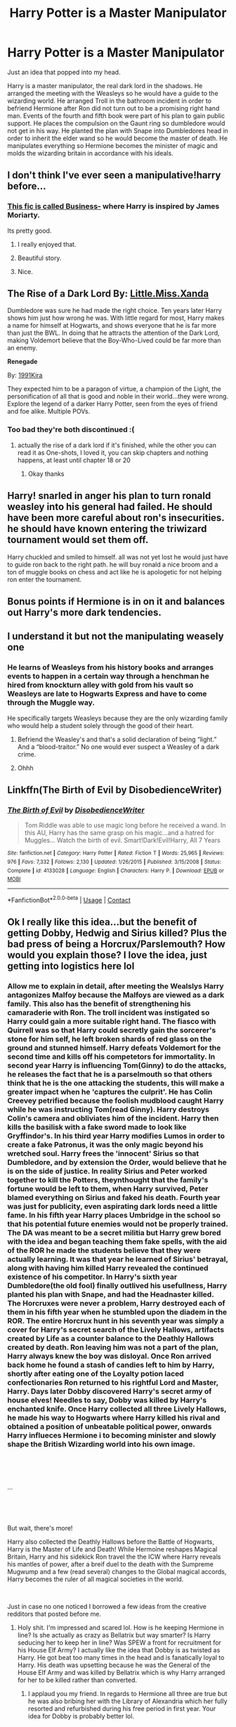 #+TITLE: Harry Potter is a Master Manipulator

* Harry Potter is a Master Manipulator
:PROPERTIES:
:Score: 55
:DateUnix: 1603817394.0
:DateShort: 2020-Oct-27
:FlairText: Prompt
:END:
Just an idea that popped into my head.

Harry is a master manipulator, the real dark lord in the shadows. He arranged the meeting with the Weasleys so he would have a guide to the wizarding world. He arranged Troll in the bathroom incident in order to befriend Hermione after Ron did not turn out to be a promising right hand man. Events of the fourth and fifth book were part of his plan to gain public support. He places the compulsion on the Gaunt ring so dumbledore would not get in his way. He planted the plan with Snape into Dumbledores head in order to inherit the elder wand so he would become the master of death. He manipulates everything so Hermione becomes the minister of magic and molds the wizarding britain in accordance with his ideals.


** I don't think I've ever seen a manipulative!harry before...
:PROPERTIES:
:Author: 100beep
:Score: 18
:DateUnix: 1603819461.0
:DateShort: 2020-Oct-27
:END:

*** [[https://archiveofourown.org/works/1113588][This fic is called Business-]] where Harry is inspired by James Moriarty.

Its pretty good.
:PROPERTIES:
:Score: 16
:DateUnix: 1603824681.0
:DateShort: 2020-Oct-27
:END:

**** I really enjoyed that.
:PROPERTIES:
:Author: dratnon
:Score: 2
:DateUnix: 1603847127.0
:DateShort: 2020-Oct-28
:END:


**** Beautiful story.
:PROPERTIES:
:Author: Yukanna-Senshi
:Score: 2
:DateUnix: 1603862308.0
:DateShort: 2020-Oct-28
:END:


**** Nice.
:PROPERTIES:
:Score: 1
:DateUnix: 1603827748.0
:DateShort: 2020-Oct-27
:END:


** *The Rise of a Dark Lord* By: [[https://www.fanfiction.net/u/2240236/Little-Miss-Xanda][Little.Miss.Xanda]]

Dumbledore was sure he had made the right choice. Ten years later Harry shows him just how wrong he was. With little regard for most, Harry makes a name for himself at Hogwarts, and shows everyone that he is far more than just the BWL. In doing that he attracts the attention of the Dark Lord, making Voldemort believe that the Boy-Who-Lived could be far more than an enemy.

*Renegade*

By: [[https://www.fanfiction.net/u/6054788/1991Kira][1991Kira]]

They expected him to be a paragon of virtue, a champion of the Light, the personification of all that is good and noble in their world...they were wrong. Explore the legend of a darker Harry Potter, seen from the eyes of friend and foe alike. Multiple POVs.
:PROPERTIES:
:Author: Nadia_Malfoy
:Score: 4
:DateUnix: 1603842331.0
:DateShort: 2020-Oct-28
:END:

*** Too bad they're both discontinued :(
:PROPERTIES:
:Author: HarryPotterIsAmazing
:Score: 1
:DateUnix: 1603910259.0
:DateShort: 2020-Oct-28
:END:

**** actually the rise of a dark lord if it's finished, while the other you can read it as One-shots, I loved it, you can skip chapters and nothing happens, at least until chapter 18 or 20
:PROPERTIES:
:Author: Nadia_Malfoy
:Score: 2
:DateUnix: 1603940506.0
:DateShort: 2020-Oct-29
:END:

***** Okay thanks
:PROPERTIES:
:Author: HarryPotterIsAmazing
:Score: 1
:DateUnix: 1603940579.0
:DateShort: 2020-Oct-29
:END:


** Harry! snarled in anger his plan to turn ronald weasley into his general had failed. He should have been more careful about ron's insecurities. he should have known entering the triwizard tournament would set them off.

Harry chuckled and smiled to himself. all was not yet lost he would just have to guide ron back to the right path. he will buy ronald a nice broom and a ton of muggle books on chess and act like he is apologetic for not helping ron enter the tournament.
:PROPERTIES:
:Author: CommanderL3
:Score: 3
:DateUnix: 1603850330.0
:DateShort: 2020-Oct-28
:END:


** Bonus points if Hermione is in on it and balances out Harry's more dark tendencies.
:PROPERTIES:
:Author: Jstar117
:Score: 7
:DateUnix: 1603837374.0
:DateShort: 2020-Oct-28
:END:


** I understand it but not the manipulating weasely one
:PROPERTIES:
:Author: noob_360
:Score: 3
:DateUnix: 1603821079.0
:DateShort: 2020-Oct-27
:END:

*** He learns of Weasleys from his history books and arranges events to happen in a certain way through a henchman he hired from knockturn alley with gold from his vault so Weasleys are late to Hogwarts Express and have to come through the Muggle way.

He specifically targets Weasleys because they are the only wizarding family who would help a student solely through the good of their heart.
:PROPERTIES:
:Score: 6
:DateUnix: 1603821599.0
:DateShort: 2020-Oct-27
:END:

**** Befriend the Weasley's and that's a solid declaration of being “light.” And a “blood-traitor.” No one would ever suspect a Weasley of a dark crime.
:PROPERTIES:
:Author: DoctorDonnaInTardis
:Score: 9
:DateUnix: 1603841661.0
:DateShort: 2020-Oct-28
:END:


**** Ohhh
:PROPERTIES:
:Author: noob_360
:Score: 3
:DateUnix: 1603864094.0
:DateShort: 2020-Oct-28
:END:


** Linkffn(The Birth of Evil by DisobedienceWriter)
:PROPERTIES:
:Author: Faeriniel
:Score: 3
:DateUnix: 1603840949.0
:DateShort: 2020-Oct-28
:END:

*** [[https://www.fanfiction.net/s/4133028/1/][*/The Birth of Evil/*]] by [[https://www.fanfiction.net/u/1228238/DisobedienceWriter][/DisobedienceWriter/]]

#+begin_quote
  Tom Riddle was able to use magic long before he received a wand. In this AU, Harry has the same grasp on his magic...and a hatred for Muggles... Watch the birth of evil. Smart!Dark!Evil!Harry, All 7 Years
#+end_quote

^{/Site/:} ^{fanfiction.net} ^{*|*} ^{/Category/:} ^{Harry} ^{Potter} ^{*|*} ^{/Rated/:} ^{Fiction} ^{T} ^{*|*} ^{/Words/:} ^{25,965} ^{*|*} ^{/Reviews/:} ^{976} ^{*|*} ^{/Favs/:} ^{7,332} ^{*|*} ^{/Follows/:} ^{2,130} ^{*|*} ^{/Updated/:} ^{1/26/2015} ^{*|*} ^{/Published/:} ^{3/15/2008} ^{*|*} ^{/Status/:} ^{Complete} ^{*|*} ^{/id/:} ^{4133028} ^{*|*} ^{/Language/:} ^{English} ^{*|*} ^{/Characters/:} ^{Harry} ^{P.} ^{*|*} ^{/Download/:} ^{[[http://www.ff2ebook.com/old/ffn-bot/index.php?id=4133028&source=ff&filetype=epub][EPUB]]} ^{or} ^{[[http://www.ff2ebook.com/old/ffn-bot/index.php?id=4133028&source=ff&filetype=mobi][MOBI]]}

--------------

*FanfictionBot*^{2.0.0-beta} | [[https://github.com/FanfictionBot/reddit-ffn-bot/wiki/Usage][Usage]] | [[https://www.reddit.com/message/compose?to=tusing][Contact]]
:PROPERTIES:
:Author: FanfictionBot
:Score: 2
:DateUnix: 1603840972.0
:DateShort: 2020-Oct-28
:END:


** Ok I really like this idea...but the benefit of getting Dobby, Hedwig and Sirius killed? Plus the bad press of being a Horcrux/Parslemouth? How would you explain those? I love the idea, just getting into logistics here lol
:PROPERTIES:
:Author: DoctorDonnaInTardis
:Score: 1
:DateUnix: 1603841600.0
:DateShort: 2020-Oct-28
:END:

*** Allow me to explain in detail, after meeting the Wealslys Harry antagonizes Malfoy because the Malfoys are viewed as a dark family. This also has the benefit of strengthening his camaraderie with Ron. The troll incident was instigated so Harry could gain a more suitable right hand. The fiasco with Quirrell was so that Harry could secretly gain the sorcerer's stone for him self, he left broken shards of red glass on the ground and stunned himself. Harry defeats Voldemort for the second time and kills off his competetors for immortality. In second year Harry is influencing Tom(Ginny) to do the attacks, he releases the fact that he is a parselmouth so that others think that he is the one attacking the students, this will make a greater impact when he 'captures the culprit'. He has Colin Creevey petrified because the foolish mudblood caught Harry while he was instructing Tom(read Ginny). Harry destroys Colin's camera and obliviates him of the incident. Harry then kills the basilisk with a fake sword made to look like Gryffindor's. In his third year Harry modifies Lumos in order to create a fake Patronus, it was the only magic beyond his wretched soul. Harry frees the 'innocent' Sirius so that Dumbledore, and by extension the Order, would believe that he is on the side of justice. In reality Sirius and Peter worked together to kill the Potters, theynthought that the family's fortune would be left to them, when Harry survived, Peter blamed everything on Sirius and faked his death. Fourth year was just for publicity, even aspirating dark lords need a little fame. In his fifth year Harry places Umbridge in the school so that his potential future enemies would not be properly trained. The DA was meant to be a secret militia but Harry grew bored with the idea and began teaching them fake spells, with the aid of the ROR he made the students believe that they were actually learning. It was that year he learned of Sirius' betrayal, along with having him killed Harry revealed the continued existence of his competitor. In Harry's sixth year Dumbledore(the old fool) finally outlived his usefullness, Harry planted his plan with Snape, and had the Headnaster killed. The Horcruxes were never a problem, Harry destroyed each of them in his fifth year when he stumbled upon the diadem in the ROR. The entire Horcrux hunt in his seventh year was simply a cover for Harry's secret search of the Lively Hallows, artifacts created by Life as a counter balance to the Deathly Hallows created by death. Ron leaving him was not a part of the plan, Harry always knew the boy was disloyal. Once Ron arrived back home he found a stash of candies left to him by Harry, shortly after eating one of the Loyalty potion laced confectionaries Ron returned to his rightful Lord and Master, Harry. Days later Dobby discovered Harry's secret army of house elves! Needles to say, Dobby was killed by Harry's enchanted knife. Once Harry collected all three Lively Hallows, he made his way to Hogwarts where Harry killed his rival and obtained a position of unbeatable political power, onwards Harry influeces Hermione i to becoming minister and slowly shape the British Wizarding world into his own image.

​

​

...

​

​

But wait, there's more!

Harry also collected the Deathly Hallows before the Battle of Hogwarts, Harry is the Master of Life and Death! While Hermoine reshapes Magical Britain, Harry and his sidekick Ron travel the the ICW where Harry reveals his mantles of power, after a breif duel to the death with the Sumpreme Mugwump and a few (read several) changes to the Global magical accords, Harry becomes the ruler of all magical societies in the world.

​

Just in case no one noticed I borrowed a few ideas from the creative redditors that posted before me.
:PROPERTIES:
:Author: Orion-blak
:Score: 6
:DateUnix: 1603847546.0
:DateShort: 2020-Oct-28
:END:

**** Holy shit. I'm impressed and scared lol. How is he keeping Hermione in line? Is she actually as crazy as Bellatrix but way smarter? Is Harry seducing her to keep her in line? Was SPEW a front for recruitment for his House Elf Army? I actually like the idea that Dobby is as twisted as Harry. He got beat too many times in the head and is fanatically loyal to Harry. His death was upsetting because he was the General of the House Elf Army and was killed by Bellatrix which is why Harry arranged for her to be killed rather than converted.
:PROPERTIES:
:Author: DoctorDonnaInTardis
:Score: 6
:DateUnix: 1603847873.0
:DateShort: 2020-Oct-28
:END:

***** I applaud you my friend. In regards to Hermione all three are true but he was also bribing her with the Library of Alexandria which her fully resorted and refurbished during his free period in first year. Your idea for Dobby is probably better lol.
:PROPERTIES:
:Author: Orion-blak
:Score: 5
:DateUnix: 1603848594.0
:DateShort: 2020-Oct-28
:END:


** Remindme! 3 hours
:PROPERTIES:
:Author: HarryPotterIsAmazing
:Score: 1
:DateUnix: 1603910379.0
:DateShort: 2020-Oct-28
:END:

*** I will be messaging you in 3 hours on [[http://www.wolframalpha.com/input/?i=2020-10-28%2021:39:39%20UTC%20To%20Local%20Time][*2020-10-28 21:39:39 UTC*]] to remind you of [[https://np.reddit.com/r/HPfanfiction/comments/jj4tu0/harry_potter_is_a_master_manipulator/gaep69d/?context=3][*this link*]]

[[https://np.reddit.com/message/compose/?to=RemindMeBot&subject=Reminder&message=%5Bhttps%3A%2F%2Fwww.reddit.com%2Fr%2FHPfanfiction%2Fcomments%2Fjj4tu0%2Fharry_potter_is_a_master_manipulator%2Fgaep69d%2F%5D%0A%0ARemindMe%21%202020-10-28%2021%3A39%3A39%20UTC][*CLICK THIS LINK*]] to send a PM to also be reminded and to reduce spam.

^{Parent commenter can} [[https://np.reddit.com/message/compose/?to=RemindMeBot&subject=Delete%20Comment&message=Delete%21%20jj4tu0][^{delete this message to hide from others.}]]

--------------

[[https://np.reddit.com/r/RemindMeBot/comments/e1bko7/remindmebot_info_v21/][^{Info}]]

[[https://np.reddit.com/message/compose/?to=RemindMeBot&subject=Reminder&message=%5BLink%20or%20message%20inside%20square%20brackets%5D%0A%0ARemindMe%21%20Time%20period%20here][^{Custom}]]
[[https://np.reddit.com/message/compose/?to=RemindMeBot&subject=List%20Of%20Reminders&message=MyReminders%21][^{Your Reminders}]]
[[https://np.reddit.com/message/compose/?to=Watchful1&subject=RemindMeBot%20Feedback][^{Feedback}]]
:PROPERTIES:
:Author: RemindMeBot
:Score: 1
:DateUnix: 1603910423.0
:DateShort: 2020-Oct-28
:END:
